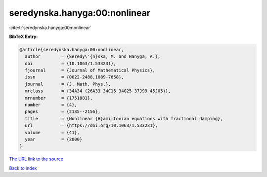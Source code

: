 seredynska.hanyga:00:nonlinear
==============================

:cite:t:`seredynska.hanyga:00:nonlinear`

**BibTeX Entry:**

.. code-block:: bibtex

   @article{seredynska.hanyga:00:nonlinear,
     author        = {Seredy\'{n}ska, M. and Hanyga, A.},
     doi           = {10.1063/1.533231},
     fjournal      = {Journal of Mathematical Physics},
     issn          = {0022-2488,1089-7658},
     journal       = {J. Math. Phys.},
     mrclass       = {34A34 (26A33 34C15 34G25 37J99 45J05)},
     mrnumber      = {1751881},
     number        = {4},
     pages         = {2135--2156},
     title         = {Nonlinear {H}amiltonian equations with fractional damping},
     url           = {https://doi.org/10.1063/1.533231},
     volume        = {41},
     year          = {2000}
   }

`The URL link to the source <https://doi.org/10.1063/1.533231>`__


`Back to index <../By-Cite-Keys.html>`__
